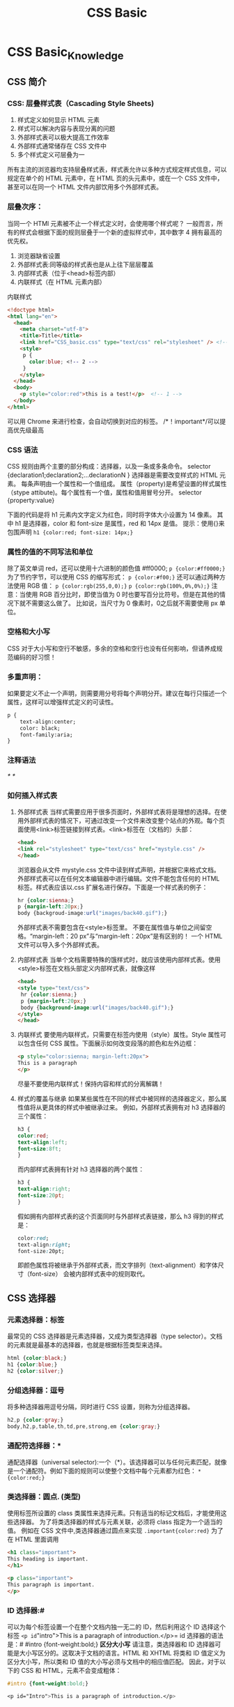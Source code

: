 #+TITLE: CSS Basic
* CSS Basic_Knowledge
** CSS 简介
*** CSS: 层叠样式表（Cascading Style Sheets)
1. 样式定义如何显示 HTML 元素
2. 样式可以解决内容与表现分离的问题
3. 外部样式表可以极大提高工作效率
4. 外部样式通常储存在 CSS 文件中
5. 多个样式定义可层叠为一
所有主流的浏览器均支持层叠样式表，样式表允许以多种方式规定样式信息，可以规定在单个的 HTML 元素中，在 HTML 页的头元素中，或在一个 CSS 文件中，甚至可以在同一个 HTML 文件内部饮用多个外部样式表。
*** 层叠次序：
当同一个 HTMl 元素被不止一个样式定义时，会使用哪个样式呢？
一般而言，所有的样式会根据下面的规则层叠于一个新的虚拟样式中，其中数字 4 拥有最高的优先权。
1. 浏览器缺省设置
2. 外部样式表:同等级的样式表也是从上往下层层覆盖
3. 内部样式表（位于<head>标签内部）
4. 内联样式（在 HTML 元素内部）
内联样式
#+begin_src html
<!doctype html>
<html lang="en">
  <head>
    <meta charset="utf-8">
    <title>Title</title>
    <link href="CSS_basic.css" type="text/css" rel="stylesheet" /> <!-- 3 -->
    <style>
     p {
       color:blue; <!-- 2 -->
     }
    </style>
  </head>
  <body>
    <p style="color:red">this is a test!</p>  <!-- 1 -->
  </body>
</html>
#+end_src
可以用 Chrome 来进行检查，会自动切换到对应的标签。
/*！important*/可以提高优先级最高
*** CSS 语法
CSS 规则由两个主要的部分构成：选择器，以及一条或多条命令。
selector {declaration1;declaration2;...declarationN }
选择器是需要改变样式的 HTML 元素。
每条声明由一个属性和一个值组成。
属性（property)是希望设置的样式属性（stype attibute)。每个属性有一个值，属性和值用冒号分开。
selector {property:value}

下面的代码是将 h1 元素内文字定义为红色，同时将字体大小设置为 14 像素。
其中 h1 是选择器，color 和 font-size 是属性，red 和 14px 是值。
提示：使用{}来包围声明
=h1 {color:red; font-size: 14px;}=
*** 属性的值的不同写法和单位
除了英文单词 red，还可以使用十六进制的颜色值 #ff0000;
=p {color:#ff0000;}=
为了节约字节，可以使用 CSS 的缩写形式：
=p {color:#f00;}=
还可以通过两种方法使用 RGB 值：
=p {color:rgb(255,0,0);}=
=p {color:rgb(100%,0%,0%);}=
注意：当使用 RGB 百分比时，即使当值为 0 时也要写百分比符号。但是在其他的情况下就不需要这么做了。
比如说，当尺寸为 0 像素时，0之后就不需要使用 px 单位。
*** 空格和大小写
CSS 对于大小写和空行不敏感，多余的空格和空行也没有任何影响，但请养成规范编码的好习惯！
*** 多重声明：
如果要定义不止一个声明，则需要用分号将每个声明分开。建议在每行只描述一个属性，这样可以增强样式定义的可读性。
#+begin_src html
p {
    text-align:center;
    color: black;
    font-family:aria;
}
#+end_src
*** 注释语法
/* */
*** 如何插入样式表
1. 外部样式表 当样式需要应用于很多页面时，外部样式表将是理想的选择。在使用外部样式表的情况下，可通过改变一个文件来改变整个站点的外观。每个页面使用<link>标签链接到样式表。<link>标签在（文档的）头部：
   #+begin_src html
   <head>
   <link rel="stylesheet" type="text/css" href="mystyle.css" />
   </head>
   #+end_src
   浏览器会从文件 mystyle.css 文件中读到样式声明，并根据它来格式文档。
   外部样式表可以在任何文本编辑器中进行编辑。文件不能包含任何的 HTML 标签。样式表应该以.css 扩展名进行保存。下面是一个样式表的例子：
   #+begin_src css
   hr {color:sienna;}
   p {margin-left:20px;}
   body {backgroud-image:url("images/back40.gif");}
   #+end_src
   外部样式表不需要包含在<style>标签里。
   不要在属性值与单位之间留空格。“margin-left：20 px”与“margin-left：20px”是有区别的！
   一个 HTML 文件可以导入多个外部样式表。
2. 内部样式表
   当单个文档需要特殊的饿样式时，就应该使用内部样式表。使用<style>标签在文档头部定义内部样式表，就像这样
   #+begin_src html
   <head>
   <style type="text/css">
    hr {color:sienna;}
    p {margin-left:20px;}
    body {background-image:url("images/back40.gif");}
   </style>
   </head>
  #+end_src
3. 内联样式
   要使用内联样式，只需要在标签内使用（style）属性。Style 属性可以包含任何 CSS 属性。下面展示如何改变段落的颜色和左外边框：
   #+begin_src html
   <p style="color:sienna; margin-left:20px">
   This is a paragraph
   </p>
   #+end_src
   尽量不要使用内联样式！保持内容和样式的分离解耦！
4. 样式的覆盖与继承
   如果某些属性在不同的样式中被同样的选择器定义，那么属性值将从更具体的样式中被继承过来。
   例如，外部样式表拥有对 h3 选择器的三个属性：
   #+begin_src css
   h3 {
   color:red;
   text-align:left;
   font-size:8ft;
   }
   #+end_src
   而内部样式表拥有针对 h3 选择器的两个属性：
   #+begin_src css
   h3 {
   text-align:right;
   font-size:20pt;
   }
   #+end_src
   假如拥有内部样式表的这个页面同时与外部样式表链接，那么 h3 得到的样式是：
   #+begin_src css
   color:red;
   text-align:right;
   font-size:20pt;
   #+end_src
   即颜色属性将被继承于外部样式表，而文字排列（text-alignment）和字体尺寸（font-size）
   会被内部样式表中的规则取代。
** CSS 选择器
*** 元素选择器：标签
最常见的 CSS 选择器是元素选择器，又成为类型选择器（type selector）。文档的元素就是最基本的选择器，也就是根据标签类型来选择。
#+begin_src css
html {color:black;}
h1 {color:blue;}
h2 {color:silver;}
#+end_src
*** 分组选择器：逗号
将多种选择器用逗号分隔，同时进行 CSS 设置，则称为分组选择器。
#+begin_src css
h2,p {color:gray;}
body,h2,p,table,th,td,pre,strong,em {color:gray;}
#+end_src
*** 通配符选择器：*
通配选择器（universal selector):一个（*）。该选择器可以与任何元素匹配，就像是一个通配符。例如下面的规则可以使整个文档中每个元素都为红色：
=* {color:red;}=
*** 类选择器：圆点.  (类型)
使用标签所设置的 class 类属性来选择元素。只有适当的标记文档后，才能使用这些选择器。
为了将类选择器的样式与元素关联，必须将 class 指定为一个适当的值。
例如在 CSS 文件中,类选择器通过圆点来实现
=.important{color:red}=
为了在 HTML 里面调用
#+begin_src html
<h1 class="important">
This heading is important.
</h1>

<p class="important">
This paragraph is important.
</p>
#+end_src
*** ID 选择器:#
可以为每个标签设置一个在整个文档内独一无二的 ID，然后利用这个 ID 选择这个标签
=<p id="intro">This is a paragraph of introduction.</p>=
id 选择器的语法是：#
#intro {font-weight:bold;}
*区分大小写*
请注意，类选择器和 ID 选择器可能是大小写区分的。这取决于文档的语言。HTML 和 XHTML 将类和 ID 值定义为区分大小写，所以类和 ID 值的大小写必须与文档中的相应值匹配。
因此，对于以下的 CSS 和 HTML，元素不会变成粗体：
#+begin_src css
#intro {font-weight:bold;}

<p id="Intro">This is a paragraph of introduction.</p>
#+end_src
*** 属性选择器：[]
属性选择器可以根据元素的属性及属性值来选择元素。
*简单属性选择器*
如果希望选择有某个属性的元素，而不论属性值是什么，可以使用简单属性选择器。
=[title]{color:red;}=
还可以只对有 href 属性的 a 标签应用样式：
=a[href]{color:red;}=
还可以根据多个属性进行选择，只需将属性选择器链接在一起即可。
例如，为了同时有 href 和 title 属性的 HTML 超链接的文本设置为红色，可以这样写：
=a[href][title]{color:red;}=
*根据具体属性值选择*
除了选择拥有某些属性的元素，还可以进一步缩小选择范围，只选择有特定属性值的元素。
例如，假如希望将指向 web 服务器上某个指定文档的超链接变成红色，可以这样写：
=a[href="http://www.baidu.com/about_us.asp"]{color:red;}=
与简单属性选择器类似，可以把多个属性-值选择器链接在一起来选择一个文档：
=a[href="http://www.baidu.com/"][title="baidu"]{color:red;}=
属性与属性值必须完全匹配，
请注意，上面的格式要求必须与属性只完全匹配。如果属性值包含用空格分隔的值列表，匹配就可能出现问题。
=<p class="important warning">This paragraph is a very important warning.</p>
=p[class="important warning"]{color:red;} 注意中间的空格
*** 更多属性的匹配方法
| 选择器（全部要带中括号） | 描述                                                     |
|--------------------------+----------------------------------------------------------|
| attibute                 | 用于选择带有指定属性的元素。                             |
| attibute=value           | 用于选取带有指定属性和值的元素                           |
| attibutre～=value        | 用于选取属性只中包含词汇的元素                           |
| attribute｜=value        | 用于选取带有以指定开头的属性值的元素，该值必须是整个单词 |
| attribute^=value         | 匹配属性值以指定开头的每个元素                           |
| attribute$=value         | 匹配属性值以指定值的结尾的每个元素                       |
| attribute*=value         |匹配属性值中包含指定值的每个元素                                          |
*** 后代选择器：空格
利用祖先与后代关系，逐渐缩小查找范围的上下文选择器。
例如对 h1 元素中的 em 元素应用样式，可以这样写：
=h1 em{color:red;}=
上面这个规则会把作为 h1 元素后代的 em 元素的文本变为红色。其他 em 文本（如段落或块引用中的 em）则不会被这个规则选中：
#+begin_src html
<h1>This is a<em>important</em>heading</h1>
<p>This is a<em>important</em>paragraph.</p>
#+end_src
后代选择器有一个容易被忽视的地方，即两个元素之间的层次间隔可以是无限的。也就是祖先与后代不用是父子这种直接后代关系，可以跨越多个层级。
例如，如果写作 ul em，这个语法就会从 ul 元素继承的所有 em 元素，而不论 em 的嵌套层次多深。
#+begin_src html
<ul>
  <li>list item 1
    <ol>
      <li>list item1-1</li>
      <li>list item1-2</li>
      <li>list item1-3</li>
        <ol>
          <li>list item 1-3-1</li>
          <li>list item<em>1-3-2</em></li> <!-- em -->
          <li>list item 1-3-3</li>
        </ol>
      </li>
    </ol>
  </li>
  <li>list item 2</li>
  <li>list item 3</li>
 </ul>
#+end_src
*** 子元素选择器：>
如果不希望选择/任意/的后代元素，而是希望缩小范围，只选择某个元素的子元素，也就是*直接*的父子关系，可以使用子元素，可以使用子元素选择器（child selector）
例如，如果希望只选择 h1 元素子元素的 strong 元素，可以这样写：
=h1>strong{color:red;}=
这个规则会把第一个 h1 下面的两个 strong 元素变为红色(/直接子元素/)，但是第二个 h1 中的 strong 不受影响：
#+begin_src html
<h1>This is<strong>very</strong><strong>very</strong>important.</h1>
<h1>This is<em>really<strong>very</strong></em>important.</
#+end_src
结合后代选择器和子选择器，请看下面这个选择器：
=table.company td > p=
选择作为 td 元素子元素的所有 p 元素，这个 td 元素本身从 table 元素继承，该 table 元素有一个包含 company 的 class 属性
*** 相邻兄弟选择器： +
相邻兄弟选择器（adjacent sibling selector)选择紧跟在元素后的*同级*元素，二者有相同父元素
例如，如果要增加紧接在 h1 元素后出现的段落上的边距，可以这样写：
=h1+p{margin-top:50px}=
这个选择器读作：“选择紧接在 h1 元素后出现的段落，h1 和 p 元素拥有共同的父元素。”
在下面的片段中，div 元素中包含两个列表：一个无序列表，一个有序列表，每个列表都包含三个列表项。这两个列表是相邻兄弟，列表项本身也是相邻兄弟。不过，第一个列表中的列表项与第二个列表中的列表项不是相邻兄弟，因为这两组列表项不属于同一个父元素（最多只能算堂兄弟）。
#+begin_src html
<div>
  <ul>
    <li>list item 1</li>
    <li>list item 2</li>
    <li>list item 3</li>
  </ul>
  <ol>
    <li>list item 1</li>
    <li>list item 2</li>
    <li>list item 3</li>
  </ol>
</div>
#+end_src
=li+li{font-weight:bold;}
上面这个选择器只会把列表中的第二个和第三个列表项变为粗体（无序列表和有序列表都一样），第一个列表项不会收到影响。
*** 伪类：冒号：
有一些标签具有不同的状态，被成为伪类。例如超级链接 a 标签！链接的不同状态都可以不同的方式显示，这些状态包括：活动状态，已被访问状态，未被访问状态，和鼠标悬停状态。
#+begin_src css
a:link{color:#FF0000}  /*未被访问的链接*/
a:visit{color:#00FF00FF} /*已访问的链接*/
a:hover{color:#FF00FF}  /*鼠标移动到链接上*/
a:active{color:#0000FF} /*选定的链接*/
#+end_src
通过伪类选择器可以对 a 标签的不同状态设置不同的 css 样式。
提示：在 CSS 定义中，a:hover 必须被置于 a:link 和 a:visited 之后，才是有效的。
提示：在 CSS 定义中，a:active 必须被置于 a:hover 之后，才是有效的。
提示：伪类米哦那过程对待虾蟹不敏感。
伪类可以与 CSS 类配合使用。
#+begin_src css
a.red:visited{color:#FF0000}
<a class="red" href="css_syntax.asp">CSS Syntax</a>
#+end_src
**** 更多的伪类：
| 属性         | 描述                                   | CSS |
|--------------+----------------------------------------+-----|
| :active      | 向被激活的元素添加样式。               |   1 |
| :focus       | 向拥有键盘输入焦点的元素添加样式       |   2 |
| :hover       | 当鼠标悬浮在元素上方时，向元素添加样式 |   1 |
| :link        | 向未被访问的链接添加样式               |   1 |
| :visited     | 向已被访问的链接添加样式               |   1 |
| :first-child | 向元素的第一个子元素添加样式           |   2 |
| :lang        | 向带有指定 lang 属性的元素添加样式       |   2 |

** CSS 常用样式
*** 背景色
可以使用 background-color 属性为元素设置背景。这个属性接受任何合法的颜色值。
=p{background-color:gray;}=
可以为所有元素设置背景色，这包括 body 一直到 em 和 a 等行内元素
back-ground 不能继承，其默认值是 transparent。
#+begin_src html
<html>
  <head>
    <style type="text/css">
      body {background-color:yellow}
      h1 {background-color:#00ff00}
      h2 {background-color:transparent}
      p {background-color:rgb(255,0,255)}
      p.no2 {background-color:gray;padding:20px;}
    </style>
  </head>
  <body>
    <h1>这里是标题1</h1>
    <h2>这里是标题2</h2>
    <p>这是段落</p>
    <p class="no2">这个段落设置了内边距。</p>
  </body>
</html>
#+end_src
*** 背景图像
要把图像放入背景，需要使用 background-image 属性，其默认值是 none，表示背景上没有放置任何图像。如果需要设置一个背景图像，必须为这个属性设置一个 url 值：
=body{background-image:url(/i/eg_bg_04.gif);}=
大多数背景都应用到 body 元素，不过并不仅限于此。
下面例子为一个段落应用了一个背景，而不会对文档的其他部分应用背景。
=p.flower{background-image:url(/i/eg_bg_03.gif);}=
设置可以为行为元素设置背景图像，下面的例子为一个链接设置了背景图像：
=a.radio{background-image:url(/i/eg_bg_07.gif);}=
*** 缩进文本
把 web 页面上的段落第一行缩进，是一种最常用的文本格式化效果。该属性可以被继承。
CSS 提供了 text-indent 属性，该属性可以方便的实现文本缩进。
=p{text-indent:5em;}=
注意：一般来说，可以为所有块级元素应用 text-indent，但无法将该属性应用于行内元素，图像之类的替换元素也无法应用 text-indent 属性。不过如果一个块级元素（比如段落）的首行中有一个图像，它会随着其余文本移动。
提示：如果想把一个内元素的第一行“缩进“，可以用左内边距或者外边距创造效果。
#+begin_src html
div#outer (width:500px)
div#inner {text-indent:10%}
p {width:200px;}

<div id="outer">
<div id="inner">some text.some text. some text.
<p>this is a paragraph.</p>
</div>
</div>
#+end_src
以上标记中的段落也会缩进 50 像素，这是因为段落继承了 id 为 inner 的 div 元素的缩进值。
*** 水平对齐的方式
text-align 是一个基本的属性，它会影响一个元素中的文本行互相之间的对齐方式。值 left、right 和 center 会导致元素中的文本分别左对齐、右对齐和居中。默认值是 left。
=text_align:right=
text_align 不会控制元素的对齐，而只影响内部内容。元素本身不从一端移到另一端，只是其中的文本受影响。
*** 字间隔
word-spacing 属性可以改变字（单词）之间的标准间隔。其默认值 normal 与设置值为 0 是一样的。word-spacing 属性接受一个正长度值或负长度值。如果提供一个正长度值，那么字之间的间隔就会增加。为 word-spacing 设置一个负值，会把它拉近
#+begin_src css
p.spread {word-spacing:30px;}
p.tight {word-spacing:-0.5em;}
#+end_src
#+begin_src html
<p class="spread">
This is a paragraph. The spaces between words will increase.
</p>
<p class="tight">
This is a paragraph, the spaces betweenn words will decrease.
</p>
#+end_src
*** 字母间隔
letter-spacing 属性与 word—spacing 的区别在于，字母间隔修改的是字符或字母之间的间隔。
与 word—spacing 属性一样，letter-spacing 属性的可取值包括所有长度，默认关键字是 normal。
输入的长度值会使字母之间的间隔增加或减少指定的量：
#+begin_src css
h1 {letter-spacing:-0.5em}
h4 {letter-spacing:20px}
#+end_src
#+begin_src html
<h1>This is header 1</h1>
<h4>This is header 4</h4>
#+end_src
*** 字符转换
text-transform 属性处理文本的大小写，这个属性有 4 个值：none/uppercase/lowercase/capitalize 默认值 none 对文本不做任何改动，将使用源文档中的原大小写。顾名思义，uppercase 和 lowercase 将文本转化为全部大写或者全部小写字符。最后，capitalize 只对每个单词的首字母大写。
=h1{text-transform:uppercase}=
这会把所有 h1 中的字符大写！
*** 文本装饰
text-decoration 属性用来给文本进行一些特殊装饰。
text-decoration 可取值：none/underline/overline/linethrough
underline 会对元素加下划线。overline 的作用恰好相反，会在文本的顶端话一个上划线。line-through 则在文本中间画一个贯穿线。none 值会关闭原本应用到一个元素上的所有装饰。
通常，无装饰的文本是默认外观，但也不总是这样。例如，链接默认地会有下划线。如果想去掉超链接的下划线，可以使用以下 CSS 来做到这一点：
=a {text-decoration:none;}=
**** 文本更多属性
| 属性            | 描述                                                   |
|-----------------+--------------------------------------------------------|
| color           | 设置文本颜色                                           |
| direction       | 设置文本方向                                           |
| line-height     | 设置行高                                               |
| letter-spacing  | 设置字符间距                                           |
| text-align      | 对齐元素中的文本                                       |
| text-decoration | 向文本添加修饰                                         |
| text-indent     | 缩进元素中文本的首行                                   |
| text-shadow     | 设置文本阴影。CSS2 包含该属性，但是 CSS2.1 没有保留该属性 |
| text-transform  | 控制元素中的字母                                       |
| unicode-bidi    | 设置文本方向                                           |
| white-space     | 设置元素中空白的处理方式                               |
| word-spacing    | 设置字间距                                             |
*** CSS 字体
CSS 字体属性定义文本的字体系列，大小，风格（如斜体）和变形（如小型大写字母），
在 CSS 中，有两种不同类型的字体系列名称：
1. 通用字体系列-拥有相似外观的字体系统（比如"Serif"或者"Monospace")
2. 特定字体系列-具体的字体系列（比如"Times"或"Courier")
除了各种特定的字体系列外，CSS 定义了 5 种通用字体系列：
— Serif 字体
- Sans-serif 字体
- Monospace 字体
— Cursive 字体
- Fantasy 字体
每种通用字体系列都包含了一定数量的特定字体
*** 使用通用字体系列
如果希望文档使用一种 sans-serif 字体，但是并不关心是哪一种字体，以下就是一个合适的声明：
=body {font-family:sanes-serif;}=
这样用户代理就会从 sans-serif 字体系列中选择一个字体（如 Helvetica），并将其应用到 body 元素。因为有继承，这种字体还将应用到 body 元素包含的所有元素，除非有一种更特定的选择器将其覆盖。
*** 指定字体系列
除了使用通用的字体系列，还可以通过 font-family 属性设置更具体的字体。
下面的例子为所有 h1 元素设置了 Georgia 字体：
=h1 {font-family:Georgia;}=
这样的规则有可能产生一个问题，如果用户没有安装 Georgia 字体，就只能使用用户的默认字体来显示 h1 元素，而不是你想要的字体。可以通过结合特定字体名和通用字体系列来解决这个问题：
=h1 {font-family:Georgia, serif;}=
*** 字体加粗
font-weight 属性设置文本的粗细，使用 bold 关键字可以将文本设置为粗体。
关键字 100-900 为字体指定了 9 级加粗度。如果一个字体内置了这些加粗级别，那么这些数字就直接映射到预定义的级别。100 对应最细的字体变形，900 对应最粗的字体变形。数字 400 等价于 Normal。而 700 等价于 bold。
如果将元素的加粗设置为 bolder，浏览器会设置比所继承更粗的一个字体加粗。与此相反，关键词 lighter 会导致浏览器将粗度下移而不是上移。实例如下：
#+begin_src css
p.normal {font-weight:normal;}
p.thick {font-weight:bold;}
p.thicker {font-weight:900;}
#+end_src
*** 字体大小
font-size 属性设置文本的大小。font-size 值可以是绝对或者相对值。
绝对值：将文本设置为指定的大小。不允许用户在所有浏览器中改变文本大小（不利于可用性）
相对大小：相对于周围的元素来设置大小。允许用户在浏览器改变文本大小
注意：如果没有规定字体大小，普通文本（比如段落）的默认大小是 16 像素（16px=1em）。
#+begin_src html
<html>
  <head>
    <style type="text/css">
      h1 {font-size:60px;}
      h2 {font-size:40px;}
      p {font-size:14px;}
    </style>
  </head>
  <body>
    <h1>This is heading 1</h1>
    <h2>This is heading 2</h2>
    <p>This is a paragraph.</p>
    <p>This is a paragraph.</p>
  </body>
 </html>
#+end_src

#+begin_src css
: p.normal {font-weight:normal;}
: p.thick {font-weight:bold;}
: p.thicker {font-weight:900;}
#+end_src
**** 使用像素来设置字体大小
通过像素设置文本大小，可以对文本进行完全控制：
#+begin_src css
h1 {font-size:60px;}
h2 {font-size:40px;}
h3 {font-size:14px;}
#+end_src
虽然可以通过浏览器的缩放工具调整文本大小，但是这实际上是对整个页面的调整，而不仅限于文本。
**** 使用 em 来设置字体大小
如果要避免在 IE 中无法调整文本的问题，许多开发者使用 em 单位代替 pixels。在设置字体大小是，em 的值相对于副元素的字体大小改变。浏览器中默认的文本大小是 16 像素。因此 1em 的默认尺寸是 16 像素。
可以使用下面这个公式将像素转化为 em： pixels/16=em 的值相对于副元素的字体大小改变
（注：16 等于父元素的默认字体大小，假设父元素的 font-size 为 20px，那么公式需要改为：
pixels/20=em）
#+begin_src css
h1 {font-size:3.75em;} /* 60px/16=3.75em */
h2 {font-size:2.75em;} /* 40px/16=2.5em */
p {font-size:0.87em;} /* 14px/16=0.87em */
#+end_src
在上面的例子中，以 em 为单位的文本大小与前一个栗子中以像素计的文本是相同的。不过，如果使用 em 单位，则可以在所有浏览器中调整文本大小。
但不幸的是，在 IE 中仍然存在问题，在重设文本大小是，会比正常的尺寸更大或更小。
**** 结合使用百分比和 EM
在所有浏览器中均有效的方案是 body 元素（父元素）以百分比设置默认的 font-size 值：
#+begin_src css
body {font-size:100%;}
h1 {font-size:3.75em;}
h2 {font-size:2.5em;}
p {font-size:0.875em;}
#+end_src
这样，在所有浏览器中，可以显示相同的文本大小，并允许所有浏览器缩放文本的大小。
**** CSS 字体更多属性
| 属性             | 描述                                                   |
|------------------+--------------------------------------------------------|
| font             | 简写属性，作用是把所有针对字体的属性设置在一个声明中。 |
| fon-family       | 设置字体系列。                                         |
| font-size        | 设置字体的尺寸。                                       |
| font-size-adjust | 当首选字体不可用时，智能缩放，已删                     |
| font-stretch     | 对字体进行水平拉伸。已删                               |
| font-style       | 设置字体风格。                                         |
| font-variant     | 以小型大写字体或者正常字体显示文本                     |
| font-weight      | 设置字体粗细                                                 |
*** 设置超级链接<a>标签的样式
能够设置链接样式的 CSS 属性有很多种（例如 color，font-family，background 等等）。
但链接的特殊性在于能够根据它们所处的状态来设置它们的样式。
链接的四种状态：
a:link - 普通的、未被访问的链接
a:visited - 用户已访问的链接
a:hover - 鼠标指针位于链接上方
a:active - 链接被点击的时候
当链接的不同状态设置样式时，必须按照以下次序规则。
a:hover 必须位于 a:link 和 a:visited 之后
a:active 必须位于 a:hover 之后
**** 文本修饰
text-decoration 属性大多用于去掉链接中的下划线：
#+begin_src css
a:link {text-decoration:none;}
a:visited {text-decoration:none;}
a:hover {text-decoration:underline;}
a:active {text-decoration:underline:}
#+end_src
**** 背景色
#+begin_src
background-color属性规定链接的背景色：
a:link {bakcground-color:#B2FF99;}
a:visited {background-color:#FFFF85;}
a:hover {background-color:#FF704D;}
a:active {background-color:#FF704D;}
#+end_src
**** CSS 列表样式
CSS 列表属性可以放置、改变列表项标志，或者将图像作为列表项标志。
*列表类型*
要影响列表的样式，最简单的办法就是改变其标志类型。
要修改列表项的标志类型，可以使用属性 life-style-style：
=ul {list-sytle-type:squre}=
上面的声明把无序列表中的列表标志设置为方块。
最最重要的是，下面这种可以去掉列表的标志：
=ul {list-style-type:none}=
#+begin_src html
<html>
    <head>
    <style type="text/css">
    ul.disc {list-style-type:disc}
    ul.circle {list-style-type:circle}
    ul.square {list-style-type:none}
    ul.none {list-style-type:none}
    </style>
    </head>
    <body>
    <ul class="disc">
    <li>咖啡</li>
    <li>茶</li>
    <li>可口可乐</li>
    </ul>

    <ul class="circle">
    <li>咖啡</li>
    <li>茶</li>
    <li>可口可乐</li>
    </ul>

    <ul class="square">
    <li>咖啡</li>
    <li>茶</li>
    <li>可口可乐</li>
    </ul>
    <ul class="none">
    <li>咖啡</li>
    <li>茶</li>
    <li>可口可乐</li>
    </ul>
    </body>
</html>
#+end_src

现在比较常用的的是和 HTML 一起用
=<li><a href="#">咖啡</a></li>=
**** 列表项图片
有时，常规的标志是不够的。可能想对各标志使用一个图像，这可以利用 list-style-image 属性做到：
=ul li {list-style-image:ulr(xxx.gif)}=
只需要简单的使用一个 url()值，就可以使用图像作为标志。
**** 列表标志位置
CSS2.1 可以确定标志出现列表项内容之外还是内容内部。这是利用 life-style-position 完成的。
**** 简单列表样式
为简单期间，可将以上 3 各列表样式属性合并为一个方便的属性：life-style，就想这样
=li {life-style : url(example.gif) square inside}=
life-style 的值可以按任何顺序列出，而且这些值都可以忽略，只要提供一个值其它的就会填入其默认值。(图片变成了方块的大小)
*** CSS 表格样式
**** 表格边框
设置表格边框，使用 border 属性。下面的例子为 table、th 以及 td 设置了蓝色边框：
=table,th,td {boarder:1px solid bule;}=
**** 折叠边框
border-collapse 属性设置是否将表格边框折叠为单一边框：
#+begin_src css
table {border-collapse:collapse;}
table,th,td {border:1px solid black;}
#+end_src
**** 表格宽度和高度
通过 width 和 height 属性定义表格宽度和高度。
下面的列子将表格宽度设置为 100%(父元素），同时将 th 元素的高度设置为 50px：（其中 height 设置 px 可以但是设置百分比无效）
#+begin_src css
table {width:100%;}
th {height:50px;}
#+end_src
**** 表格文本对齐
text—align 和 vertical-align 属性设置表格中文本的对齐方式。
text-align 属性设置水平对齐方式，比如左对齐、右对齐或者居中：
=td {text-align:right;}=
vertical-align 属性设置垂直对齐方式，比如顶部对齐、底部对齐或者居中对齐：
=td{height:50px; vertical-align:bottom;}=
**** 表格内边距
如需控制表格中内容与边框的距离，请为 td 和 th 元素设置 padding 属性：
=td {padding:15px;}=
**** 表格颜色
下面的例子设置边框的颜色，以及 th 元素的文本和背景颜色：
#+begin_src css
table,td,th {border:1px solid green:}
th {background-color:green; color:white;}
#+end_src
** CSS 框模型
*** 框模型概念
CSS 框模型（box model）规定了元素框处理元素、内边距、边框和外边距的方式。
元素框的最内部是实际的内容，直接包围内容的是内边距。内边距呈现了元素的背景。内边距的边缘是边框。边框以外是外边距，外边距默认是透明的，因此不会遮挡其后的任何元素。
提示：背景应用于由内容和内边距、边框组成的区域。
内边距、边框和外边距都是可选的，默认值是零。但是，许多浏览器有默认的外边距和内边距设置。可以通过将 margin 和 padding 设置为零来清楚这些浏览器样式。
=* {margin:0; padding:0;}=
element:元素，padding：内边距，border：边框，margin：外边框

在 CSS 中，width 和 height 指的是内容区域的宽度和高度。增加内边距、边框和外边距不会影响内容区域的尺寸，但是会增加元素框的总尺寸。
假设框的每个边上有 10 各像素的外边距和 5 各像素的内边距。如果希望这个元素框达到 100 各像素，就需要将内容的宽度设置为 70 像素。
=#box {width:70px;margin:10px:padding:5px;}=
提示：内边距、边框和外边距可以应用于同一个元素的所有边，也可以应用于单独的边。
提示：外边距可以是负值，而且在很多情况下都要使用负值的外边框。
[[file:css-box-model.png][Box-model]]
*** CSS 内边距
元素的内边距在边框和内容去之间。控制该区域的属性是 padding 属性。
padding 属性接受长度值和百分比值，但不允许使用负值。
例如，如果希望所有 h1 元素的各边都有 10 像素的内边距，只需要这样：
=h1 {padding:10px;}=
还可以按照上，右，下左的顺序分别设置各边的内边距，各边均可以使用不同的单位或百分比值：
=h1 {padding:10px 0.25em 2ex 20%;}=
=h1 {padding: 10px 20px;}= 表示上下同时 10px，左右同时 20px
**** 单位内边距属性
也可以通过下面四个单独的属性，分别设置上、右、下、左内边距：
padding-top
padding-right
padding-bottom
padding-left
下面的规则实现的效果与前面的简写规则是完全相同的：
#+begin_src css
h1 {
    padding-top:10px;
    padding-right:0.25em;
    padding-bottom:2ex;
    padding-left:20%;
}
#+end_src
**** 内边距的百分比数值
百分数值是相对于其父元素的 width 计算的，这一点与外边距一样。
下面这条规则把段落的内边距设置为父元素 width 的 10%
=p {padding:10%;}=
例如：如果一个段落的父元素是 div 元素，那么它的内边距要根据 div 的 width 来计算。
#+begin_src html
<div style="width:200px";>
  <p>This paragraph is contained within a DIV that has a width of 200 pixels.</p>
</div>
#+end_src
注意：上下内边距与左右内边距一致；即上下内边距的百分数会相对于父元素宽度设置，而不是相对于高度。
*** 元素的边框
围绕元素内容和内边距的一条或多条线，可以设置元素边框的样式、宽度和颜色
**** 边框的样式
CSS 的 border-style 属性定义了 10 各不同的非 inherit 样式，包括 none。
例如，可以把一幅图片的边框定义为 outset，使之看上去像是“凸起按钮”：
=a:link img{border-style:outset;}=
也可以同时为一个边框定义多个样式，例如：
=p.aside {border-style:solid dotted dashed double;}=
上面这条规定定义了四种边框样式：实现上边框、点线右边框、虚线下边框和一个双线下边框。
这里的值采用了 top-right-bottom-left 的顺序，讨论用多个值设置不同内边距也见过这个顺序。
如果只想为元素框的某一个设置边框样式，而不是设置所有 4 个边的边框样式，可以使用单边边框样式属性：border-top-style/border-right-style/border-bottom-style/border-left-style

CSS 边框模型
#+begin_src html
<html>
  <head>
    <style type="text/css">
      p.dotted {border-style:dotted}
      p.dashed {border-style:dashed}
      p.solid {border-style:solid}
      p.double {border-style:double}
      p.groove {border-style:groove}
      p.ridge {border-style:ridge}
      p.inset {border-style:inset}
      p.outset {border-style:outset}
    </style>
  </head>
  <body>
  <p class="dotted">A dotted border</p>
  <p class="dashed">A dashed border</p>
  <p class="solid">A solid border</p>
  <p class="double">A double border</p>
  <p class="groove">A groove border</p>
  <p class="ridge">A ridge border</p>
  <p class="inset">A inset border</p>
  <p class="outset">A outset bordr</p>
  </body>
</html>
#+end_src
**** 边框的宽度
通过 border-width 属性为边框指定宽度。
为边框指定宽度有两种方法：可以指定长度值，比如 2px 或者 0.1em；或者使用 3 个关键字之一，它们分别是 thin、medium（默认值）和 thick，例如：
=p {border-style:solid; border-width:5px;}=
=p {border-style:solid; border-width:thick;}=
可以按照 top-right-bottom-left 的顺序设置元素的各边边框：
=p {border-style:solid;border-width:15px 5px 15px 15px;}=
也可以通过下列属性分别设置边框各边的宽度：
border-top-width
border-right-width
border-bottom-width
border-left-width

**** 没有边框
如果把 border-style 设置为 none 会出现什么情况呢：
=p {border-style:none; border-width:50px;}=
尽管边框的宽度是 50px，但是边框样式设置为 none。在这种情况下，不仅边框的样式没有了，其宽度也变为了 0.边框小时了，为什么呢？
这是因为如果边框样式为 none，即边框根本不存在，那么边框就不可能有宽度，因此边框宽度自动设置为 0，而不论原先定义的是什么。
忘记声明边框样式是一个常犯的错误。根据规则，以下所有 h1 元素都不会有任何边框，更不用说 20 像素宽了。
=h1 {border-width:20px;}=
由于 border-style 的默认值是 none，如果没有声明样式，就相当于 border-style：none。因此，如果希望边框出现就必须声明一个边框样式

**** 边框的颜色
border-color 属性，它一次可以接受最多 4 个颜色值。可以使用任何类型的颜色值，例如可以是命名颜色，也可以是十六进制和 RGB 值：
=p {border-style:solid; border-color:blue rgb(25%,35%,45%) #909090 red;}=
**** 定义单边颜色
还有一些单边边框颜色属性，它们的原理与单边样式和宽度属性相同：
border-top-color
border-right-color
border-bottom-color
border-left-color
要为 h1 元素指定实现黑色边框，而右边框为实线红色，可以这样指定：
#+begin_src css
h1 { border-style:solid;
     border-color:black;
     border-right-color:red;
        }
#+end_src
***  外边距
围绕在元素边框的空白区域是外边距，设置外边距会在元素外创建额外的空白；
设置外边距的方法是使用 margin 属性，这个属性接受任何长度单位、百分数甚至负值。
margin 可以设置为 auto，更常见的做法是为外边距设置长度值，下面的声明在 h1 元素的各个边上设置了 1/4 英寸宽的空白：
=h1 {margin:0.25in;}=
下面的例子为 h1 元素的四个边分别定义了不同的外边距，所使用的长度单位是像素（px）：
=h1 {margin:10px 0px 15px 5px:}=
与内边距设置相同，这些值的顺序是上外边距开始围绕着元素顺时针旋转的。
=margin:top right bottom left=
另外还可以为 margin 设置一个百分比数值：
=p {margin: 10%;}=
**** 单边外边距属性
可以使用下列任何一个属性来只设置相应上的外边距，而不直接影响所有其他外边距；
margin-top, margin-left,margin-bottom, margin-left
一个规则中可以使用多个这种单边属性，例如：
#+begin_src css
h2 {
    margin-top:20px;
    margin-right:30px;
    margin-bottom:30px;
    margin-left:20px;
}
#+end_src
而 margin 的默认值是 0，所以如果没有为 margin 声明一个值，就不会出现外边框。但是，在世纪钟，浏览器对许多元素已经提供了预定的样式，外边距也不例外。例如，在支持 CSS 的浏览器中，外边距会在每个 p 元素的上面和下面生成“空行”。因此如果没有 p 元素声明外边距，浏览器可能会自己应用一个外边距。当然，只要你特别作了声明，就会覆盖默认样式。
**** /*外边距合并问题*/
外边距合并指的是，当两个垂直外边距相遇时，它们将合并成一个外边距，合并后的外边距的高度等于两个发生合并的外边距的高度中的较大者。
当一个元素出现在另一个元素上面是，第一个元素的下外边距与第二个元素的上外边距发生合并
还有更复杂的其他集中情况合并。
注释：只有普通文档流中块框的垂直外边距才会发生外边距合并。行内框、浮动框、或绝对定位之间的外边框不会合并

** CSS 定位和浮动
CSS 为定位和浮动提供了一些属性，利用这些属性，可以建立列式布局，将布局的一部分与另一部分重叠，还可以完成多年来通常需要使用多个表格才能完成的任务。
定位的基本思路很简单，它允许你定义元素框相对于其正常位置应该出现的位置，或者对于父元素、另一个元素甚至浏览器窗口本身的位置。
另一方面，CSS1 中首次提出了浮动，浮动不完全是定位，不过它当然也不是正常流布局。
*** 一切皆为框
div，h1 或 p 元素常常被成为块级元素，这意味着这些元素显示为一块内容，即“边框”，与之相反，span 和 strong 等元素成为“行内元素”，这是因为它们的内容显示在行中，即“行内框”
可以使用 display 属性改变生成的框的类型。通过将 display 属性设置为 block，可以让行内元素（比如<a>元素），表现的像块级元素一样。还可以通过把 display 设置为 none，让生成的元素根本没有框，也就是在页面上将元素隐藏起来
=p {display:none}=
*** CSS 定位机制
CSS 有三种基本的定位机制：普通流、浮动和绝对位。
**** 除非专门指定，否则所有框都在普通流中定位。也就是说，普通流中的元素的位置由元素在 HTML 中的位置决定，大家按顺序从上往下，从左往右逐一排列。
块级框从上到下一个接一个地排列，框之间的垂直距离是由框的垂直外边距计算出来。
行内框在一行中水平不止。可以使用水平内边距、边框和外边距调整它们的间距。但是，垂直内边距、边框和外边距不影响行内框的高度。
由一行形成的水平框称为行框（Line Box），行框的高度总是足以容纳它包含的所有行内框。不过，设置行高可以增加这个框的高度。
*** CSS 定位属性
通过使用 position 属性，可以选择 4 种不同类型的定位，这回影响元素框生成的方式。position 属性值的含义：
**** static
元素框正常生成，块级元素生成一个矩形框，作为文档流的一部分，行内元素则会创建一个或多个行框，置于其父元素中，默认设置。
**** relative
元素框偏移某个距离。元素仍保持其未定位前的形状，它原本所占的空间仍保留。
**** absolute
元素框从文档流完全删除，并相对于其包含块定位。包含块可能是文档中的另一个元素或者初始包含块。元素原先在正常文档中所占的空间会关闭，就好像元素原来不存在一样。元素定位后生成一个块级框，而不论原本它在正常流中生成何种类型的框。
**** fixed
元素框的表现类似于将 position 设置为 absolute，不过其包含块是视窗本身
**** CSS 相对定位
设置为相对定位的元素框会偏移某个距离。元素仍保持其未定位前的形状，它原本所占的空间仍保留。
相对定位是一个非常容易掌握的概念，如果对一个元素进行相对定位，它将出现在它所在的位置上。然后，可以通过设置垂直或水平位置，让这个元素“相对于”它的起点进行移动。
如果将 top 设置为 20px，那么框将在*原位置*顶部下面 20 像素的地方。如果 left 设置为 30 像素，那么会在元素左边创建 30 像素的空间，也就是将元素向右移动。
#+begin_src css
#box_relative {
    position:relative;
    left:30px;
    top:20px;
}
#+end_src
注意，在使用相对定位时，无论是否进行移动，元素仍然占据原来的空间，因此，移动元素会导致它覆盖其他框。
#+begin_src html
<html>
  <head>
    <style type="text/css">
      h2.pos_left
      {
      position:relative;
      left:-20px}
      h2.pos_right{
      position:relative;
      left:20px
      }
      </style>
    </head>
  <body>
    <h2>这是位于正常位置的标题</h2>
    <h2 class="pos_left">这个标题相对于其正常位置向左移动</h2>
    <h2 class="pos_right">这个标题相对于其正常位置向右移动</h2>
    <p>相对定位会按照元素的原始位置对该元素进行移动。</p>
    <p>样式“left:-20px“从元素的原始左侧位置进行移动。</p>
    <p>样式"left:20px"向元素的原始左侧位置增加20像素。</p>
  </body>
#+end_src
不管何种 position 定位方式，定位距离都是使用上右下左四个属性来设置的。垂直和水平各有一个值就可以定位，不需要 4 个值全设置。
**** CSS 绝对定位
设置为绝对定位的元素框从文档流完全删除，并相对于其包含块定位，包含块可能是文档中的另一个元素或初始包含块。元素原先在正常文档流中所占的空间会关闭，就好像该元素原来不存在一样。元素定位后生成一个块级框，而不论原来它在正常流中生成何种类型的框。
绝对定位使元素的位置与文档流无关，因此不占据空间。这一点与相对定位不同，相对定位实际上被看作普通流定位模型的一部分，因为元素的位置相对于它在普通流中的位置。
#+begin_src css
#box_relative {
    position:absolute;
    left:30px;
    top:20px;
}
#+end_src
*绝对定位的元素的位置相对于最近的已定位祖先元素，如果元素没有已定位的祖先元素，那么它的位置相对于最初的包含块。*
注释：根据用户代理的不同，最初的包含块可能是画布或 HTML 元素。
提示：因为绝对定位的框与文档流无关，可能会覆盖页面上的其他元素。可以通过设置 z-index 属性来控制这些框的对方次序。
**** fixed 窗口固定
与前两者不一样的是，fixed 属性值将元素在窗口或 html 页面内固定，其表现的就像脱离文档，位置永远不变！常用作“返回顶部”侧边工具栏等不随着滚动条变化的按钮！
#+begin_src html
<!DOCTYPE html>
<html lang="en">
  <head>
    <meta charset="UTF-8">
    <title>css_test</title>
    <style>
      div {
        height:1500px;
        background-color:greeen;
      }
      span {
        border:2px solid black;
        bakcground-color:white;
        position:fixed;
        botoom:50px;
        right:50px;
      }
    </style>
  </head>
  <body>
    <div>
      <span>返回顶部！</span>
    </div>
  </body>
 </html>
#+end_src
**** 内容溢出
当元素内容太长而超出规定区域时，如何使用滚动条来显示元素内溢出的内容。
如果元素中的内容超出了给定的宽度和高度属性，overflow 属性可以确定是否显示滚动条等行为。
#+begin_src html
<html>
  <head>
    <style type="text/css">
      div {
        background-color:#00FFFF;
        width:150px;
        height:150px;
        overflow:auto
      }
    </style>
  </head>
  <body>
    <p>如果元素中的内容超出了给定的宽度和高度属性，overflow属性可以确定是否显示滚动条行为。</p>
    <div>这个属性定义溢出元素内容区的内容会如何处理，如果值为scroll，不论是否需要，用户代理都会提供一种滚动机制。因此，有可能即使元素框中可以放下所有内容也会出现滚动条，默认值是visible</div>
  </body>
 </html>
#+end_src
**** Z-index
可用于将一个元素放置于另一个元素之后，类似于 ppt 的置于顶层或者底层或下移上一层次的功能。
#+begin_src html
<html>
<head>
<style type="text/css">
img.x
{
position:absolute;
left:0px;
right:0px;
z-index:-1;
}
</style>
</head>

<body>
<h1>这是一个标题</h1>
<img class="x" src="/i/eg_mouse.jp" />
<p>默认的z-index是0，z-index:-1拥有更低的优先级。</p>
</body>
</html>
#+end_src

**** CSS 定位属性
| 属性           | 描述                                                       |
|----------------+------------------------------------------------------------|
| position       | 把元素放到一个静态的、相对的、绝对的、或固定的位置中。     |
| top            | 定义了一个定位元素的上外距边界语气包含块上边界之间的偏移。 |
| right          | 定义了定位元素右外边距边界与其包含块右边界之间的偏移       |
| bottom         | 定义了定位元素下外边距边界与其包含块下边界之间的偏移       |
| left           | 定义了定位元素左外边距边界与其包含块左边界之间的偏移。     |
| overflow       | 设置当元素的内容溢出其区域时发生的事情                     |
| clip           | 设置元素的形状，元素被剪入这个形状之中，然后显示出来       |
| vertical-algin | 设置元素的垂直对齐方式                                     |
| z-index        | 设置元素的堆叠顺序                                         |

*** CSS 浮动
所谓的浮动，就是让元素跳出正常的布局流，浮动在上层的一个框内。
浮动的框可以向左或向右移动，知道它的外边缘碰到包含框或另一个浮动框的边框位置。
由于浮动框不再文档的普通流中，所以文档的普通流中的块框表现的就像浮动框不存在一样。
**** 定义和用法
float 属性定义元素在哪个方向浮动。在 CSS 中，任何元素都可以浮动，浮动元素会生成一个块级框，而不论它本身是何种元素。
如果浮动非替换元素，则要指定一个明确的宽度；否则，它们会尽可能地窄。
| 值      | 描述                                               |
|---------+----------------------------------------------------|
| left    | 元素向左浮动                                       |
| right   | 元素向右浮动                                       |
| none    | 默认值，元素不浮动，并会显示其在文本中出现的问题。 |
| inherit | 规定应该从父元素继承 float 属性的值。                |
#+begin_src css
div {
float:left;
}
#+end_src
**** 水平布置的菜单
#+begin_src html
<html>
  <head>
    <meta charset="utf-8">
    <style type="text/css">
     ul{
       float:left;
       width:100%;
       padding:0;
       margin:0;
       life-style-type:none;
     }
     a
     {
       float:left;
       width:7em;
       text-decoration:none;
       color:white;
       background-color:purple;
       padding:0.2em 06em;
       border-right:1px solid white;
     }
     a:hover{background-color:#ff3300}
     li {display:inline}
    </style>
  </head>
  <body>
    <ul>
      <li><a href="#">Link one</a></li>
      <li><a href="#">Link two</a></li>
      <li><a href="#">Link three</a></li>
      <li><a href="#">Link four</a></li>
    </ul>

    <p>在上面的例子中，我们把ul和a元素向左浮动，li元素显示为行内无元素（元素前后没有换行），这样就可以使列表拍成一行，ul元素的宽度是100%，列表中的每个超链接的宽度是7em（当前尺寸的7倍），我们添加了颜色和边框，以便使其更漂亮。
    </p></body></html>
#+end_src
**** 使用浮动来创建拥有页眉、页脚、左侧目录和主题内容的首页。
#+begin_src html
<!doctype html>
<html class="no-js" lang="">
  <head>
    <style type="text/css">
      div.container {
      width:100%;
      margin:0px;
      border:1px solid gray;
      line-height:150%;
      }
      div.header,div.footer {
      padding:0.5em;
      color:white;
      background-color:gray;
      clear:left;
      }
      h1.header {
      padding:0;
      margin:0;
      }
      div.left{
      float:left;
      width:160px;
      margin:0;
      pading:1em;
      }
      div.content {
      margin-left:190px;
      border-left:1px solid gray;
      padding:1em;
      }
    </style>
  </head>
  <body>
    <div class="container">
      <div class="header"><h1 class="header">大江东去</h1></div>
      <div class="left"><p>python<br/>Django<br/>Java
        <br/>machine learning</p></div>
      <div class="content">
        <h2>network</h2>
        <strong>helloworld</strong></div>
      <div class="footer">copyright</div>
    </div>
  </body>
</html>
#+end_src
